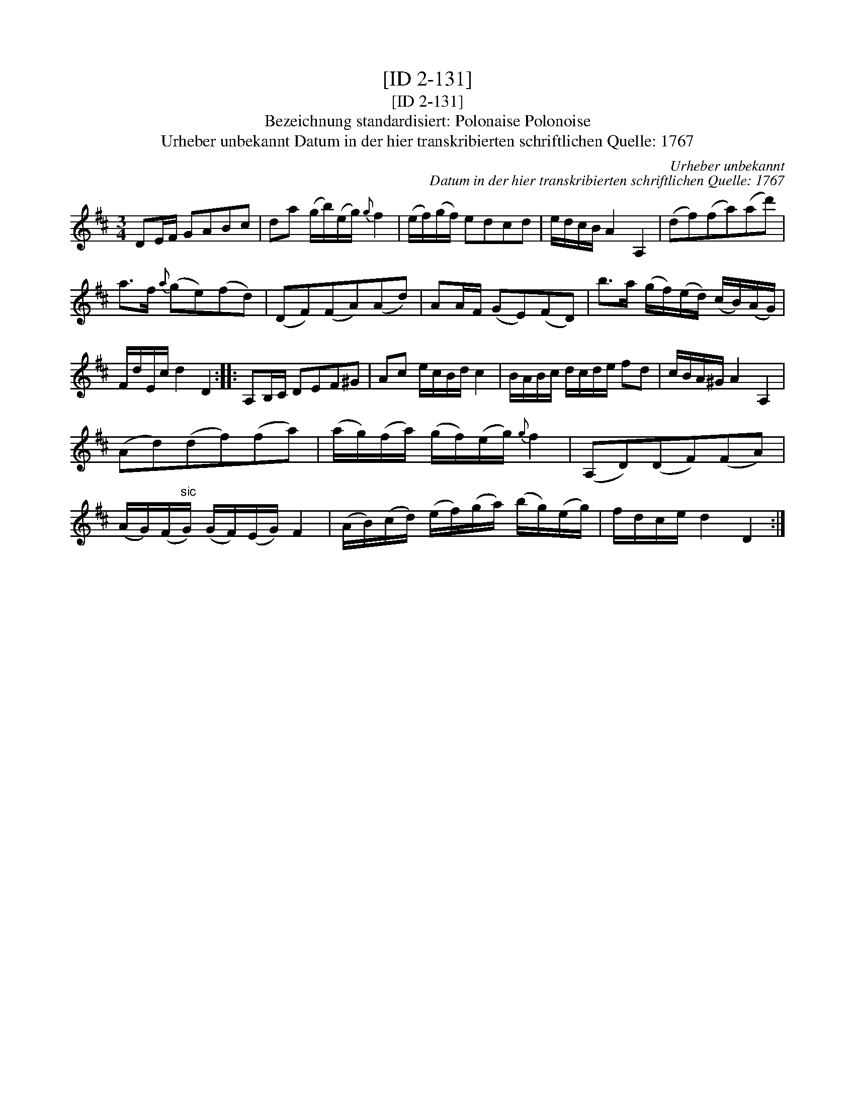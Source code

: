 X:1
T:[ID 2-131]
T:[ID 2-131]
T:Bezeichnung standardisiert: Polonaise Polonoise
T:Urheber unbekannt Datum in der hier transkribierten schriftlichen Quelle: 1767
C:Urheber unbekannt
C:Datum in der hier transkribierten schriftlichen Quelle: 1767
L:1/8
M:3/4
K:D
V:1 treble 
V:1
 DE/F/ GABc | da (g/b/)(e/g/){g} f2 | (e/f/)(g/f/) edcd | e/d/c/B/ A2 A,2 | (df)(fa)(ad') | %5
 a>f{a} (ge)(fd) | (DF)(FA)(Ad) | AA/F/ (GE)(FD) | b>a (g/f/)(e/d/) (c/B/)(A/G/) | %9
 F/d/E/c/ d2 D2 :: A,B,/C/ DEF^G | Ac e/c/B/d/ c2 | B/A/B/c/ d/c/d/e/ fd | c/B/A/^G/ A2 A,2 | %14
 (Ad)(df)(fa) | (a/g/)(f/a/) (g/f/)(e/g/){g} f2 | (A,D)(DF)(FA) | %17
 (A/G/)(F/"^sic"G/) (G/F/)(E/G/) F2 | (A/B/)(c/d/) (e/f/)(g/a/) (b/g/)(e/g/) | f/d/c/e/ d2 D2 :| %20

